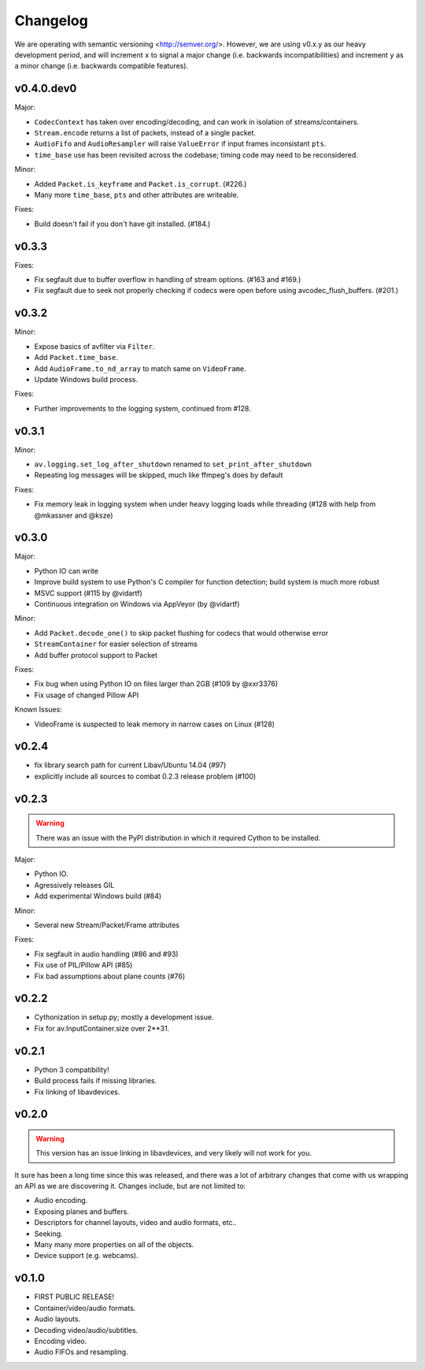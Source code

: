 Changelog
=========

We are operating with semantic versioning <http://semver.org/>. However,
we are using v0.x.y as our heavy development period, and will increment ``x``
to signal a major change (i.e. backwards incompatibilities) and increment
``y`` as a minor change (i.e. backwards compatible features).


v0.4.0.dev0
-----------

Major:

- ``CodecContext`` has taken over encoding/decoding, and can work in isolation
  of streams/containers.
- ``Stream.encode`` returns a list of packets, instead of a single packet.
- ``AudioFifo`` and ``AudioResampler`` will raise ``ValueError`` if input frames
  inconsistant ``pts``.
- ``time_base`` use has been revisited across the codebase; timing code may
  need to be reconsidered.

Minor:

- Added ``Packet.is_keyframe`` and ``Packet.is_corrupt``. (#226.)
- Many more ``time_base``, ``pts`` and other attributes are writeable.

Fixes:

- Build doesn't fail if you don't have git installed. (#184.)


v0.3.3
------

Fixes:

- Fix segfault due to buffer overflow in handling of stream options.
  (#163 and #169.)
- Fix segfault due to seek not properly checking if codecs were open before
  using avcodec_flush_buffers. (#201.)


v0.3.2
------

Minor:

- Expose basics of avfilter via ``Filter``.
- Add ``Packet.time_base``.
- Add ``AudioFrame.to_nd_array`` to match same on ``VideoFrame``.
- Update Windows build process.

Fixes:

- Further improvements to the logging system, continued from #128.


v0.3.1
------

Minor:

- ``av.logging.set_log_after_shutdown`` renamed to ``set_print_after_shutdown``
- Repeating log messages will be skipped, much like ffmpeg's does by default

Fixes:

- Fix memory leak in logging system when under heavy logging loads while
  threading (#128 with help from @mkassner and @ksze)


v0.3.0
------

Major:

- Python IO can write
- Improve build system to use Python's C compiler for function detection;
  build system is much more robust
- MSVC support (#115 by @vidartf)
- Continuous integration on Windows via AppVeyor (by @vidartf)

Minor:

- Add ``Packet.decode_one()`` to skip packet flushing for codecs that would
  otherwise error
- ``StreamContainer`` for easier selection of streams
- Add buffer protocol support to Packet

Fixes:

- Fix bug when using Python IO on files larger than 2GB (#109 by @xxr3376)
- Fix usage of changed Pillow API

Known Issues:

- VideoFrame is suspected to leak memory in narrow cases on Linux (#128)


v0.2.4
------

- fix library search path for current Libav/Ubuntu 14.04 (#97)
- explicitly include all sources to combat 0.2.3 release problem (#100)


v0.2.3
------

.. warning:: There was an issue with the PyPI distribution in which it required
    Cython to be installed.

Major:

- Python IO.
- Agressively releases GIL
- Add experimental Windows build (#84)

Minor:

- Several new Stream/Packet/Frame attributes

Fixes:

- Fix segfault in audio handling (#86 and #93)
- Fix use of PIL/Pillow API (#85)
- Fix bad assumptions about plane counts (#76)


v0.2.2
------

- Cythonization in setup.py; mostly a development issue.
- Fix for av.InputContainer.size over 2**31.


v0.2.1
------

- Python 3 compatibility!
- Build process fails if missing libraries.
- Fix linking of libavdevices.


v0.2.0
------

.. warning:: This version has an issue linking in libavdevices, and very likely
    will not work for you.

It sure has been a long time since this was released, and there was a lot of
arbitrary changes that come with us wrapping an API as we are discovering it.
Changes include, but are not limited to:

- Audio encoding.
- Exposing planes and buffers.
- Descriptors for channel layouts, video and audio formats, etc..
- Seeking.
- Many many more properties on all of the objects.
- Device support (e.g. webcams).


v0.1.0
------

- FIRST PUBLIC RELEASE!
- Container/video/audio formats.
- Audio layouts.
- Decoding video/audio/subtitles.
- Encoding video.
- Audio FIFOs and resampling.
